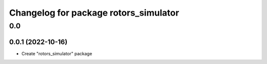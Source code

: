 ^^^^^^^^^^^^^^^^^^^^^^^^^^^^^^^^^^^^^^
Changelog for package rotors_simulator
^^^^^^^^^^^^^^^^^^^^^^^^^^^^^^^^^^^^^^

0.0
===

0.0.1 (2022-10-16)
------------------
- Create "rotors_simulator" package
